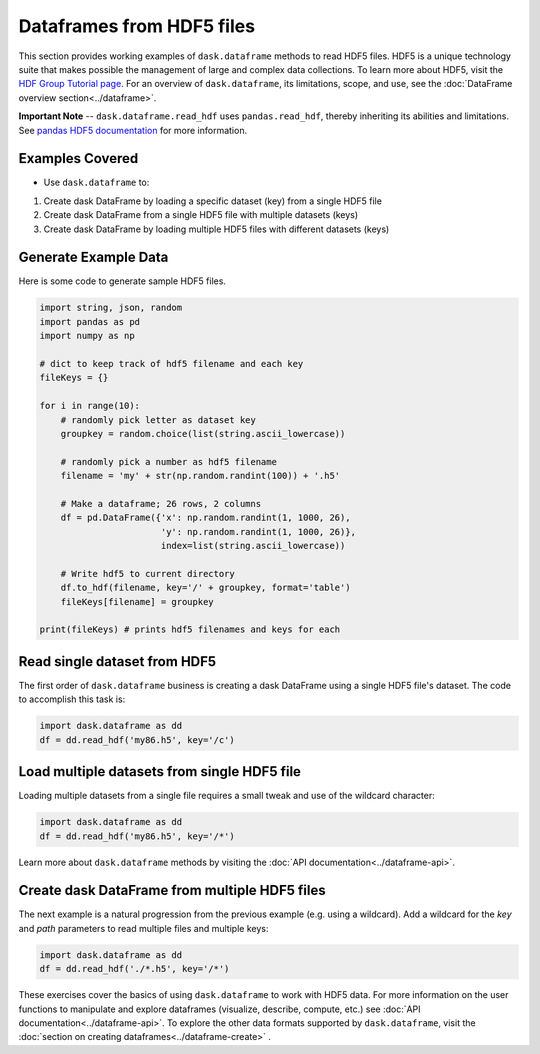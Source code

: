 Dataframes from HDF5 files
===========================

This section provides working examples of ``dask.dataframe`` methods to read HDF5 files. HDF5 is a unique technology suite that makes possible the management of large and complex data collections. To learn more about HDF5, visit the `HDF Group Tutorial page <https://www.hdfgroup.org/HDF5/whatishdf5.html>`_.  For an overview of ``dask.dataframe``, its limitations, scope, and use, see the :doc:`DataFrame overview section<../dataframe>`.

**Important Note** -- ``dask.dataframe.read_hdf`` uses ``pandas.read_hdf``, thereby inheriting its abilities and limitations.  See `pandas HDF5 documentation <http://pandas.pydata.org/pandas-docs/stable/io.html#hdf5-pytables>`_ for more information.

Examples Covered
----------------------------------------------

*  Use ``dask.dataframe`` to:

1.  Create dask DataFrame by loading a specific dataset (key) from a single HDF5 file
2.  Create dask DataFrame from a single HDF5 file with multiple datasets (keys)
3.  Create dask DataFrame by loading multiple HDF5 files with different datasets (keys)


Generate Example Data
----------------------------------------------

Here is some code to generate sample HDF5 files.

.. code-block:: python

    import string, json, random
    import pandas as pd
    import numpy as np

    # dict to keep track of hdf5 filename and each key
    fileKeys = {}

    for i in range(10):
        # randomly pick letter as dataset key
        groupkey = random.choice(list(string.ascii_lowercase))

        # randomly pick a number as hdf5 filename
        filename = 'my' + str(np.random.randint(100)) + '.h5'

        # Make a dataframe; 26 rows, 2 columns
        df = pd.DataFrame({'x': np.random.randint(1, 1000, 26),
                           'y': np.random.randint(1, 1000, 26)},
                           index=list(string.ascii_lowercase))

        # Write hdf5 to current directory
        df.to_hdf(filename, key='/' + groupkey, format='table')
        fileKeys[filename] = groupkey

    print(fileKeys) # prints hdf5 filenames and keys for each


Read single dataset from HDF5
--------------------------------------------

The first order of ``dask.dataframe`` business is creating a dask DataFrame using a single HDF5 file's dataset.  The code to accomplish this task is:

.. code-block:: python

    import dask.dataframe as dd
    df = dd.read_hdf('my86.h5', key='/c')

Load multiple datasets from single HDF5 file
-------------------------------------------------

Loading multiple datasets from a single file requires a small tweak and use of the wildcard character:

.. code-block:: python

    import dask.dataframe as dd
    df = dd.read_hdf('my86.h5', key='/*')

Learn more about ``dask.dataframe`` methods by visiting the :doc:`API documentation<../dataframe-api>`.

Create dask DataFrame from multiple HDF5 files
--------------------------------------------------

The next example is a natural progression from the previous example (e.g. using a wildcard). Add a wildcard for the `key` and `path` parameters to read multiple files and multiple keys:

.. code-block:: python

    import dask.dataframe as dd
    df = dd.read_hdf('./*.h5', key='/*')

These exercises cover the basics of using ``dask.dataframe`` to work with HDF5 data.  For more information on the user functions to manipulate and explore dataframes (visualize, describe, compute, etc.) see :doc:`API documentation<../dataframe-api>`.  To explore the other data formats supported by ``dask.dataframe``, visit the :doc:`section on creating dataframes<../dataframe-create>` .
